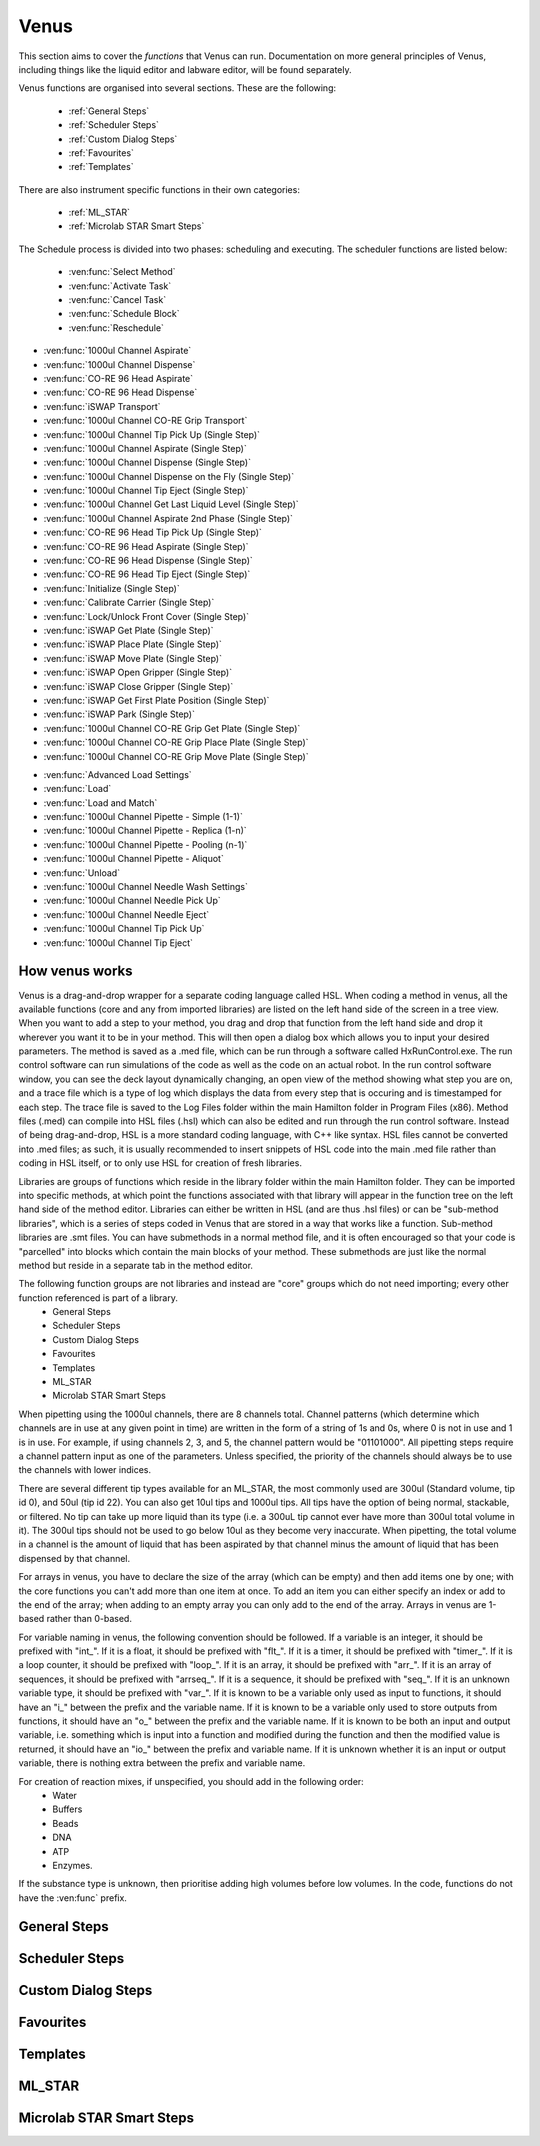 Venus
==============================================

This section aims to cover the *functions* that Venus can run. Documentation on more general principles of Venus, including things like the liquid editor and labware editor, will be found separately.

Venus functions are organised into several sections. These are the following:


  - :ref:`General Steps`
  - :ref:`Scheduler Steps`
  - :ref:`Custom Dialog Steps`
  - :ref:`Favourites`
  - :ref:`Templates`

There are also instrument specific functions in their own categories:

  - :ref:`ML_STAR`
  - :ref:`Microlab STAR Smart Steps`

.. General Steps

  The general steps are composed of relatively standard coding functions that will be present in many other coding languages. These are not associated with the hardware of any instrument and are present on Venus regardless of whether you are using a STAR, a STARLet, or any other instrument which uses Venus. The functions which fall under general steps are listed below:

  - :ven:func:`Comment`
  - :ven:func:`Assignment`
  - :ven:func:`Assignment with Calculation`
  - :ven:func:`Loop`
  - :ven:func:`Loop: Break`
  - :ven:func:`If, Else`
  - :ven:func:`Array: Declare / Set Size`
  - :ven:func:`Array: Set At`
  - :ven:func:`Array: Get At`
  - :ven:func:`Array: Get Size`
  - :ven:func:`Array: Copy`
  - :ven:func:`Sequence: Get Current Position`
  - :ven:func:`Sequence: Set Current Position`
  - :ven:func:`Sequence: Get End Position`
  - :ven:func:`Sequence: Set End Position`
  - :ven:func:`Adjust Sequences`
  - :ven:func:`File: Open`
  - :ven:func:`File: Read`
  - :ven:func:`File: Write`
  - :ven:func:`File: Set Position`
  - :ven:func:`File: Close`
  - :ven:func:`Timer: Start`
  - :ven:func:`Timer: Wait for`
  - :ven:func:`Timer: Read Elapsed Time`
  - :ven:func:`Timer: Restart`
  - :ven:func:`User Input`
  - :ven:func:`User Output`
  - :ven:func:`Shell`
  - :ven:func:`Set Event`
  - :ven:func:`Wait for Event`
  - :ven:func:`Return`
  - :ven:func:`Abort`
  - :ven:func:`Error Handling by the User`
  - :ven:func:`Begin Parallel`
  - :ven:func:`End Parallel`

.. Scheduler Steps

  The scheduler steps are functions which arrange the method to be executed on a number of resources and submitted to capacity, time and precedence relations in a way that fulfils the optimality criteria. The methods and its activation criterions are defined in a workflow.

The Schedule process is divided into two phases: scheduling and executing. The scheduler functions are listed below:

  - :ven:func:`Select Method`
  - :ven:func:`Activate Task`
  - :ven:func:`Cancel Task`
  - :ven:func:`Schedule Block`
  - :ven:func:`Reschedule`

.. Custom Dialog Steps

  The custom dialog steps only adds the :ven:func:`Custom Dialog` function, which allows creation of more complicated dialogs than the standard :ven:func:`User Input` and :ven:func:`User Output` functions. 

.. Favourites

  The favourites drop-down allows you to select functions which you use frequently to be in their own separate tab so that they are easier to find. These steps will be favourited on every method.

.. Templates

  Templates add the ability to preprogram commonly used functions and processes/sets of functions so that the user doesn't have to write them freshly every time. An example might be a tip pickup step with all the parameters for pickup already programmed in so you don't have to fill them in, or a bulk creation of arrays for an ASW Dialog.

.. ML_STAR

  The ML_STAR section adds the core functions which interact with the ML_STAR itself, which is anything that interacts with the hardware or firmware of the STAR. They are split into the power steps and single steps. The single steps are then split into liquid handling functions, preparation functions, transport functions, and miscellaneous functions. The functions which come under the ML_STAR tab are:

- :ven:func:`1000ul Channel Aspirate`
- :ven:func:`1000ul Channel Dispense`
- :ven:func:`CO-RE 96 Head Aspirate`
- :ven:func:`CO-RE 96 Head Dispense`
- :ven:func:`iSWAP Transport`
- :ven:func:`1000ul Channel CO-RE Grip Transport`
- :ven:func:`1000ul Channel Tip Pick Up (Single Step)`
- :ven:func:`1000ul Channel Aspirate (Single Step)`
- :ven:func:`1000ul Channel Dispense (Single Step)`
- :ven:func:`1000ul Channel Dispense on the Fly (Single Step)`
- :ven:func:`1000ul Channel Tip Eject (Single Step)`
- :ven:func:`1000ul Channel Get Last Liquid Level (Single Step)`
- :ven:func:`1000ul Channel Aspirate 2nd Phase (Single Step)`
- :ven:func:`CO-RE 96 Head Tip Pick Up (Single Step)`
- :ven:func:`CO-RE 96 Head Aspirate (Single Step)`
- :ven:func:`CO-RE 96 Head Dispense (Single Step)`
- :ven:func:`CO-RE 96 Head Tip Eject (Single Step)`
- :ven:func:`Initialize (Single Step)`
- :ven:func:`Calibrate Carrier (Single Step)`
- :ven:func:`Lock/Unlock Front Cover (Single Step)`
- :ven:func:`iSWAP Get Plate (Single Step)`
- :ven:func:`iSWAP Place Plate (Single Step)`
- :ven:func:`iSWAP Move Plate (Single Step)`
- :ven:func:`iSWAP Open Gripper (Single Step)`
- :ven:func:`iSWAP Close Gripper (Single Step)`
- :ven:func:`iSWAP Get First Plate Position (Single Step)`
- :ven:func:`iSWAP Park (Single Step)`
- :ven:func:`1000ul Channel CO-RE Grip Get Plate (Single Step)`
- :ven:func:`1000ul Channel CO-RE Grip Place Plate (Single Step)`
- :ven:func:`1000ul Channel CO-RE Grip Move Plate (Single Step)`

.. Microlab STAR Smart Steps

  Smart steps are functions which are preprogrammed single steps which are combined to be ready for specific tasks such as doing both aspiration and dispensing of a reagent in the same function. The Smart Step functions are:

- :ven:func:`Advanced Load Settings`
- :ven:func:`Load`
- :ven:func:`Load and Match`
- :ven:func:`1000ul Channel Pipette - Simple (1-1)`
- :ven:func:`1000ul Channel Pipette - Replica (1-n)`
- :ven:func:`1000ul Channel Pipette - Pooling (n-1)`
- :ven:func:`1000ul Channel Pipette - Aliquot`
- :ven:func:`Unload`
- :ven:func:`1000ul Channel Needle Wash Settings`
- :ven:func:`1000ul Channel Needle Pick Up`
- :ven:func:`1000ul Channel Needle Eject`
- :ven:func:`1000ul Channel Tip Pick Up`
- :ven:func:`1000ul Channel Tip Eject`

How venus works
-------------------------------------------------------

Venus is a drag-and-drop wrapper for a separate coding language called HSL. When coding a method in venus, all the available functions (core and any from imported libraries) are listed on the left hand side of the screen in a tree view. When you want to add a step to your method, you drag and drop that function from the left hand side and drop it wherever you want it to be in your method. This will then open a dialog box which allows you to input your desired parameters. The method is saved as a .med file, which can be run through a software called HxRunControl.exe. The run control software can run simulations of the code as well as the code on an actual robot. In the run control software window, you can see the deck layout dynamically changing, an open view of the method showing what step you are on, and a trace file which is a type of log which displays the data from every step that is occuring and is timestamped for each step. The trace file is saved to the Log Files folder within the main Hamilton folder in Program Files (x86). Method files (.med) can compile into HSL files (.hsl) which can also be edited and run through the run control software. Instead of being drag-and-drop, HSL is a more standard coding language, with C++ like syntax. HSL files cannot be converted into .med files; as such, it is usually recommended to insert snippets of HSL code into the main .med file rather than coding in HSL itself, or to only use HSL for creation of fresh libraries. 

Libraries are groups of functions which reside in the library folder within the main Hamilton folder. They can be imported into specific methods, at which point the functions associated with that library will appear in the function tree on the left hand side of the method editor. Libraries can either be written in HSL (and are thus .hsl files) or can be "sub-method libraries", which is a series of steps coded in Venus that are stored in a way that works like a function. Sub-method libraries are .smt files. You can have submethods in a normal method file, and it is often encouraged so that your code is "parcelled" into blocks which contain the main blocks of your method. These submethods are just like the normal method but reside in a separate tab in the method editor. 

The following function groups are not libraries and instead are "core" groups which do not need importing; every other function referenced is part of a library.
  - General Steps
  - Scheduler Steps
  - Custom Dialog Steps
  - Favourites
  - Templates
  - ML_STAR
  - Microlab STAR Smart Steps

When pipetting using the 1000ul channels, there are 8 channels total. Channel patterns (which determine which channels are in use at any given point in time) are written in the form of a string of 1s and 0s, where 0 is not in use and 1 is in use. For example, if using channels 2, 3, and 5, the channel pattern would be "01101000". All pipetting steps require a channel pattern input as one of the parameters. Unless specified, the priority of the channels should always be to use the channels with lower indices. 

There are several different tip types available for an ML_STAR, the most commonly used are 300ul (Standard volume, tip id 0), and 50ul (tip id 22). You can also get 10ul tips and 1000ul tips. All tips have the option of being normal, stackable, or filtered. No tip can take up more liquid than its type (i.e. a 300uL tip cannot ever have more than 300ul total volume in it). The 300ul tips should not be used to go below 10ul as they become very inaccurate. When pipetting, the total volume in a channel is the amount of liquid that has been aspirated by that channel minus the amount of liquid that has been dispensed by that channel. 

For arrays in venus, you have to declare the size of the array (which can be empty) and then add items one by one; with the core functions you can't add more than one item at once. To add an item you can either specify an index or add to the end of the array; when adding to an empty array you can only add to the end of the array. Arrays in venus are 1-based rather than 0-based.

For variable naming in venus, the following convention should be followed. If a variable is an integer, it should be prefixed with "int_". If it is a float, it should be prefixed with "flt_". If it is a timer, it should be prefixed with "timer_". If it is a loop counter, it should be prefixed with "loop_". If it is an array, it should be prefixed with "arr_". If it is an array of sequences, it should be prefixed with "arrseq_". If it is a sequence, it should be prefixed with "seq_". If it is an unknown variable type, it should be prefixed with "var_". If it is known to be a variable only used as input to functions, it should have an "i_" between the prefix and the variable name. If it is known to be a variable only used to store outputs from functions, it should have an "o_" between the prefix and the variable name. If it is known to be both an input and output variable, i.e. something which is input into a function and modified during the function and then the modified value is returned, it should have an "io_" between the prefix and variable name. If it is unknown whether it is an input or output variable, there is nothing extra between the prefix and variable name. 

For creation of reaction mixes, if unspecified, you should add in the following order:
  - Water
  - Buffers
  - Beads
  - DNA
  - ATP
  - Enzymes.

If the substance type is unknown, then prioritise adding high volumes before low volumes. In the code, functions do not have the :ven:func` prefix. 

General Steps
-------------------------------------------------------

.. ven:function:: Comment

  The comment function allows you to input a comment into the method. The comment can be chosen to be a Trace comment or not. If it is a Trace comment, it will be printed in the Trace during simulated or real runtime. Comment steps can also be chosen to be a specific colour in the editor, unlike most functions. The comment function doesn't have any input parameters, just a popup text box which you can input ASCII characters into. Pressing <Ctrl> + <Enter> will insert a new line. Pressing <Ctrl> + <Tab> will indent the text.

.. ven:function:: Assignment

  The assignment function allows you to specify a variable and assign a value to it. It does not have any input parameters but instead a box in which you can input the name of your variable and the value you wish to assign to it. The variable name can be a fresh name, or can be an existing one which you are reassigning a value to, or an element from an array. The value to be assigned can be a signed number, a string, an entry from a given list, another variable name, or an element from an array. If entering a string, the option to have it as a Translatable string is available, which can be translated into different languages using the Translation Support System provided by the Hamilton Company.

Scheduler Steps
-------------------------------------------------

Custom Dialog Steps
-------------------------------------------------

Favourites
-------------------------------------------------

Templates
-------------------------------------------------

ML_STAR
-------------------------------------------------

.. ven:function:: 1000ul Channel Tip Pick Up (Single Step)

  The 1000ul Channel Tip Pick Up (Single Step) function tells the Microlab STAR to pick up tips with the 1000ul channels. It asks for the input sequence where it can find the tips and whether the sequence counting is automatic (i.e. the starting position of the sequence increments when tips are picked up) or manual (no increments). It also allows you to select which channels are being used to pick up tips by assigning it a channel pattern, which can either be input directly in the dialog box or as a variable. It allows you to set custom error handling in response to specific errors that will potentially occur during the step, such as automatically testing the next spot in the sequence if no tips are found.

.. ven:function:: 1000ul Channel Aspirate (Single Step)

  The 1000ul Channel Aspirate (Single Step) function tells the Microlab STAR to use the specified channels to aspirate liquid from the specified sequence. It requires an input sequence telling it where to locate the desired liquid, as well as a boolean determining whether sequence counting is automatic (i.e. increments starting position after aspiration) or manual (i.e. no increment). It asks for a volume input, which can be a variable, and allows individual volumes to be set for each channel if desired. It also allows you to switch between three types of aspiration; normal, consecutive aspiration, and aspirate all. Aspirate all will attempt to aspirate a set volume, and if not enough is present it won't throw an error, it will simply take whatever is present. 
  For the pipetting cycle settings, you can pick what tip type you want to use from the dropdown, as well as what dispense mode you wish to use. The dispense mode selected will then act as a filter for what liquid classes are available in the next drop-down. You can select your desired liquid class from the dropdown, either as a string name from the liquid class database, or as a variable. 
  The aspirate position settings allow you to control the height in which the pipette will try aspirate, through a variety of different settings and options. The default is to use capacitive liquid level detection (cLLD) at the sensitivity defined by the labware definition (5). You can also change this sensitivity to be higher or lower. You can also turn on pressure liquid level detection (pLLD) which measures increases in pressure in the tip and uses that to determine liquid level height. You can set a submerge depth in mm, which tells the pipettes how far below the surface they are to go once they have identified the liquid height. If both pLLD and cLLD are on, you can set a maximum height difference, in which case if the values do not agree and are outside this set range, the method will abort. If neither pLLD or cLLD is on, you can set it to either aspirate a fixed height from the bottom of the labware, or to touch off the bottom of the labware and then rise a little bit.
  The channel settings available allow you to select which channels are being used in the aspiration, which can be either selected via tickboxes, input directly into the dialog box, or input as a variable. The advanced settings let you control whether or not the pipette tips follow the changing liquid height during aspiration and mixing, as well as letting you add mixing cycles to the pipetting step, of a specified volume, position, and number of cycles. The error section lets you set custom error handling responses to specific errors that will potentially occur during the process, and the responses are automatically triggered upon the error. 

.. ven:function:: 1000ul Channel Dispense (Single Step)

  The 1000ul Channel Dispense (Single Step) function tells the Microlab STAR to use the specified channels to aspirate liquid from the specified sequence. It requires an input sequence telling it which piece of labware to dispense the desired liquid into, as well as a boolean determining whether sequence counting is automatic (i.e. increments starting position after aspiration) or manual (i.e. no increment). It asks for a volume input, which can be a variable, and allows individual volumes to be set for each channel if desired. The dispense mode can be chosen from a dropdown, and the default value is 8, which means it will use the liquid class specified in the previous aspiration step.
  The dispense position settings allow you to control the height in which the pipette will try to dispense, through a variety of different settings and options. The default is to use capacitive liquid level detection (cLLD) at the sensitivity defined by the labware definition (5). You can also change this sensitivity to be higher or lower. You can also turn on pressure liquid level detection (pLLD) which measures increases in pressure in the tip and uses that to determine liquid level height. You can set a submerge depth in mm, which tells the pipettes how far below the surface they are to go once they have identified the liquid height. If both pLLD and cLLD are on, you can set a maximum height difference, in which case if the values do not agree and are outside this set range, the method will abort. If neither pLLD or cLLD is on, you can set it to either dispense a fixed height from the bottom of the labware, or to touch off the bottom of the labware and then rise a little bit. If the labware has been defined with the "Side Touch" characteristic, the channels can also do a side touch dispense, in which it will enter the well and then move the pipette tip to touch the side of the well at the specified height, allowing it to dispense on the side of the well, usually for the benefits of not making contact with the well bottom, or for the wicking effect. 
  The channel settings available allow you to select which channels are being used in the dispense, which can be either selected via tickboxes, input directly into the dialog box, or input as a variable. The advanced settings let you control whether or not the pipette tips follow the changing liquid height during aspiration and mixing, as well as letting you add mixing cycles to the pipetting step, of a specified volume, position, and number of cycles. The error section lets you set custom error handling responses to specific errors that will potentially occur during the process, and the responses are automatically triggered upon the error. 

.. ven:function:: 1000ul Channel Dispense on the Fly (Single Step)

  The 1000ul Channel Dispense on the Fly (Single Step) function tells the Microlab STAR to dispense liquid continuously from the specified channel whilst moving at a set speed and distance, usually defined as a complete plate. You input the destination sequence, as well as whether sequence counting is automatic (1) or manual (0). If sequence counting is automatic, the next time it interacts with the sequence, it will treat the next untouched posiiton in the sequence as the first position in the sequence. You can input your desired total dispense volume, either as a variable or raw value, and you can also specify different volumes for each channel, which can be variables, elements from an array, or raw values. The dispense on the fly mode can either be set to complete plate (0) or sequence order (1). You can set the dispense position with two parameters; the labware surface distance in mm (which can either be input as a variable or raw value), and the Start X-offset in mm (which can also be input as a variable or raw value). In the pipetting arm section you can input the X-speed during the dispense, in mm/s (which can be input as a variable or raw value). 
  The channel settings available allow you to select which channels are being used in the dispense, which can be either selected via tickboxes, input directly into the dialog box, or input as a variable. The advanced settings let you control whether the liquid class being used is the same as in the first aspiration of the cycle, and if not then it lets you pick a fresh liquid class. It also allows you to determine the X-acceleration distance before the first shoot in mm, the dispense direction (with 0 being serpentine and 1 being from the left only), as well as specifying any excluded labware positions. The error section lets you set custom error handling responses to specific errors that will potentially occur during the process, and the responses are automatically triggered upon the error. 

.. ven:function:: 1000ul Channel Tip Eject (Single Step)

  The 1000ul Channel Tip Eject (Single Step) function tells the Microlab STAR to eject tips from the specified channels. You input the eject destination, which is any piece of labware, but by default is (1) which corresponds to the default waste location on the Microlab STAR. If a separate eject destination is chosen, sequence counting can be turned to automatic (i.e. increment sequence after ejecting tips) or manual (no increment).
  The channel settings allow you to select which channels the tips are being ejected from, whcih can either be selected via tickboxes, input directly into the dialog box, or input as a variable. The error settings let you set custom error handling responses to specific errors that will potentially occur during the process, and the responses are automatically triggered upon the error.

.. ven:function:: 1000ul Channel Get Last Liquid Level (Single Step)

  The 1000ul Channel Get Last Liquid Level (Single Step) function returns the liquid level height detected during the most recently performed aspirate or dispense step with liquid level detection enabled. There is no dialog box that appears as there are no parameters to input. It returns three values; the channel number, the detected liquid level height in mm relative to the deck coordinates of the Microlab STAR, and the block data for each channel.

.. ven:function:: 1000ul Channel Aspirate 2nd Phase (Single Step)

  The 1000ul Channel Aspirate 2nd Phase (Single Step) function allows you to aspirate a second phase of liquid into a tip that already has liquid in it. You input a target sequence for it to aspirate from, and input whether sequence counting is automatic (1) or manual (0). If automatic, the next time it interacts with a sequence it will treat the first untouched well as the start of the sequence. You can input the volume in ul either as a variable or raw value, or can input individual volumes for each channel as variables, raw values, or array elements. You can set the aspiration mode to 0 (aspiration) or 2 (aspirate all). Aspirate all will remove all available liquid in the well up to the specified volume without throwing errors if there is too little liquid. 
  In the pipetting cycle settings you can input what tip type you are using and the dispense mode, which will then provide a filter for the liquid classes that are available for you to select to use, which are chosen from the liquid class database. You can also set the aspiration position. You can use capacitive liquid level detection (cLLD) to determine the liquid level height, at a variety of sensitivities, with 5 being the default (which means "set in the labware definition" for the specific piece of labware being interacted with). You can have pressure liquid level detection (pLLD) on instead of or as well as cLLD. This uses pressure changes in the tip to determine what the liquid level is. If using both pLLD and cLLD, you can input a max height difference in mm, which will cause an error if the detected height from the cLLD and pLLD differ by more than the set value. You also input a submerge depth in mm which determines how far below the detected liquid level the tip goes before beginning the aspiration. 
  The channel settings available allow you to select which channels are being used in the dispense, which can be either selected via tickboxes, input directly into the dialog box, or input as a variable. The advanced settings let you control the immersion depth for the aspiration in mm, and whether liquid following during aspiration is on (1) or off (0). The advanced settings also let you input the Z speed of Search Level, in mm/s, and the dispenser stream of Search Level, in ul/s. Lastly, the advanced settings let you control the dispense back parameters, allowing you to input a retract distance in mm and a dispense stream in ul/s. The error section lets you set custom error handling responses to specific errors that will potentially occur during the process, and the responses are automatically triggered upon the error. 

.. ven:function:: Initialize (Single Step)

  The Initialize (Single Step) function initializes the Microlab STAR. It is required to be called the first time the STAR is used after being turned on. It is sensible to put it at the beginning of every method. It can either always initialize (1) or only initialize for the first run when turned on (0). The error settings dialog allows you to input automatic responses to certain errors. 

.. ven:function:: Lock/Unlock Front Cover (Single Step)

  The Lock/Unlock Front Cover (Single Step) function locks or unlocks the protective cover of the Microlab STAR. It can either be set to 1 (locked) or 0 (unlocked). The error settings dialog allows you to input automatic responses to certain errors.

Microlab STAR Smart Steps
-------------------------------------------------
